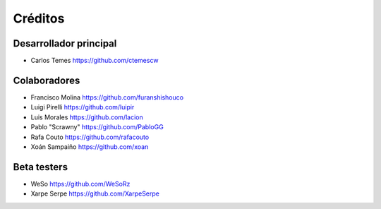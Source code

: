 ========
Créditos
========

Desarrollador principal
-----------------------

* Carlos Temes https://github.com/ctemescw

Colaboradores
-------------

* Francisco Molina https://github.com/furanshishouco
* Luigi Pirelli https://github.com/luipir
* Luis Morales https://github.com/lacion
* Pablo "Scrawny" https://github.com/PabloGG
* Rafa Couto https://github.com/rafacouto
* Xoán Sampaiño https://github.com/xoan

Beta testers
------------

* WeSo https://github.com/WeSoRz
* Xarpe Serpe https://github.com/XarpeSerpe
